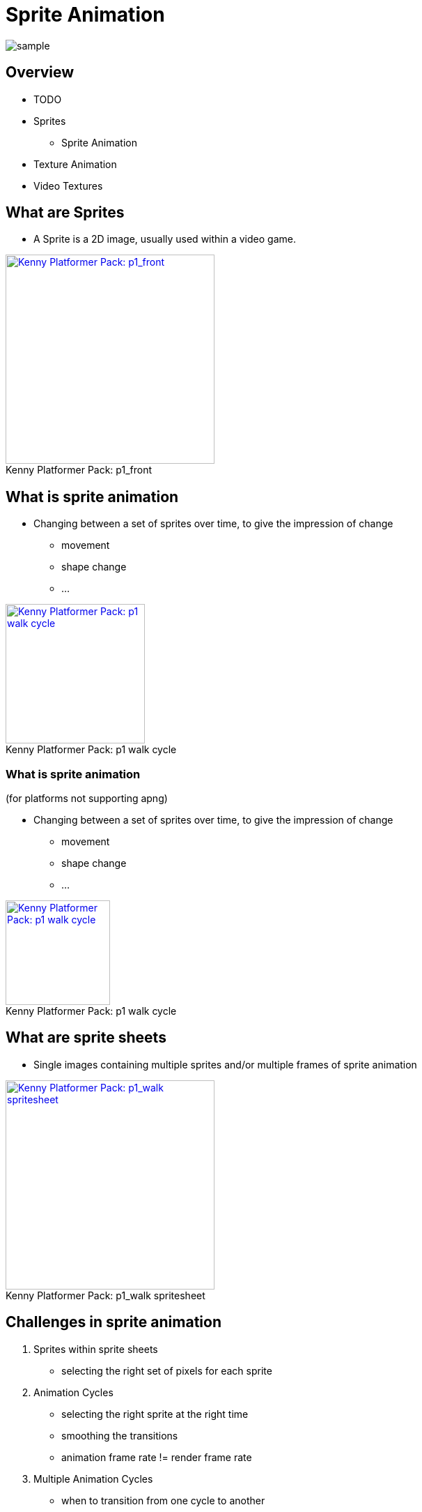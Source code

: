 = Sprite Animation

:imagesdir: ./assets/

image::kenny/platformerPack/sample.png[]

== Overview

* TODO
* Sprites
  ** Sprite Animation
  * Texture Animation
  * Video Textures

== What are Sprites

* A Sprite is a 2D image, usually used within a video game.

[Kenny Platformer Pack - p1_front]
image::kenny/platformerPack/Player/p1_front.png[caption="Kenny Platformer Pack: ", title="p1_front", alt="Kenny Platformer Pack: p1_front", height="300", link="http://open.commonly.cc/"]


== What is sprite animation

* Changing between a set of sprites over time, to give the impression of change
  ** movement
  ** shape change
  ** ...

[Kenny Platformer Pack - p1 walk cycle]
image::kenny/platformerPack/Player/p1_walk/PNG/p1_walk.apng[caption="Kenny Platformer Pack: ", title="p1 walk cycle", alt="Kenny Platformer Pack: p1 walk cycle", height="200", link="http://open.commonly.cc/"]

=== What is sprite animation

(for platforms not supporting apng)

* Changing between a set of sprites over time, to give the impression of change
  ** movement
  ** shape change
  ** ...

[Kenny Platformer Pack - p1 walk cycle]
image::kenny/platformerPack/Player/p1_walk/PNG/p1_walk.gif[caption="Kenny Platformer Pack: ", title="p1 walk cycle", alt="Kenny Platformer Pack: p1 walk cycle", height="150", link="http://open.commonly.cc/"]

== What are sprite sheets

* Single images containing multiple sprites and/or multiple frames of sprite animation

[Kenny Platformer Pack - p1_walk spritesheet]
image::kenny/platformerPack/Player/p1_walk/p1_walk.png[caption="Kenny Platformer Pack: ", title="p1_walk spritesheet", alt="Kenny Platformer Pack: p1_walk spritesheet", height="300", link="http://open.commonly.cc/"]

== Challenges in sprite animation

. Sprites within sprite sheets
  - selecting the right set of pixels for each sprite
. Animation Cycles
  - selecting the right sprite at the right time
  - smoothing the transitions
  - animation frame rate != render frame rate
. Multiple Animation Cycles
  - when to transition from one cycle to another

== Sprites within sprite sheets

* selecting the right set of pixels for each sprite

== Animation Cycles

* selecting the right sprite at the right time
* smoothing the transitions
* animation frame rate != render frame rate

== Multiple Animation Cycles

* when to transition from one cycle to another


== Sprite files

* the imagery
* meta-data

=== Sprite files - imagery

What file formats is the image data stored in?

Most image formats are, or can be, used.

[%step%]

=== Sprite files - meta-data
